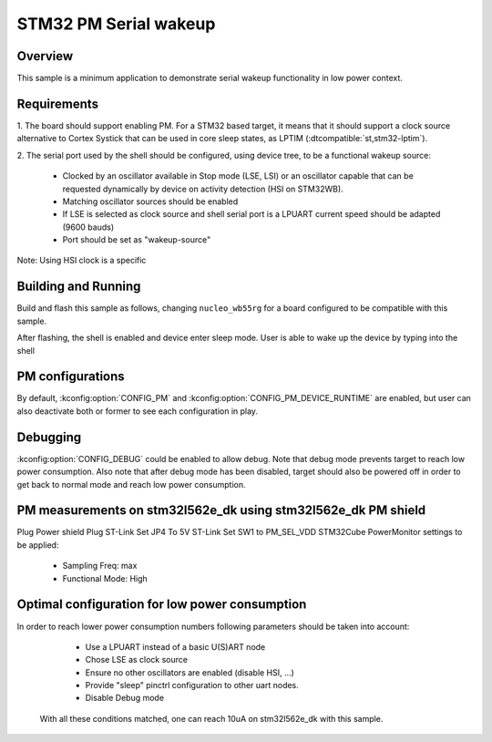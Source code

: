 .. _stm32-pm-serial-wakeup-sample:

STM32 PM Serial wakeup
######################

Overview
********

This sample is a minimum application to demonstrate serial wakeup functionality
in low power context.

.. _stm32-pm-serial-wakeup-sample-requirements:

Requirements
************

1. The board should support enabling PM. For a STM32 based target, it means that
it should support a clock source alternative to Cortex Systick that can be used
in core sleep states, as LPTIM (:dtcompatible:`st,stm32-lptim`).

2. The serial port used by the shell should be configured, using device tree, to
be a functional wakeup source:

  - Clocked by an oscillator available in Stop mode (LSE, LSI) or an oscillator capable
    that can be requested dynamically by device on activity detection (HSI on STM32WB).
  - Matching oscillator sources should be enabled
  - If LSE is selected as clock source and shell serial port is a LPUART current speed
    should be adapted (9600 bauds)
  - Port should be set as "wakeup-source"

Note: Using HSI clock is a specific

Building and Running
********************

Build and flash this sample as follows, changing ``nucleo_wb55rg`` for a board
configured to be compatible with this sample.

.. zephyr-app-commands::
   :zephyr-app: samples/boards/stm32/power_mgmt/serial_wakeup
   :board: nucleo_wb55rg
   :goals: build flash
   :compact:

After flashing, the shell is enabled and device enter sleep mode.
User is able to wake up the device by typing into the shell

PM configurations
*****************

By default, :kconfig:option:`CONFIG_PM` and :kconfig:option:`CONFIG_PM_DEVICE_RUNTIME`
are enabled, but user can also deactivate both or former to see each configuration in play.

Debugging
*********

:kconfig:option:`CONFIG_DEBUG` could be enabled to allow debug. Note that debug mode prevents
target to reach low power consumption.
Also note that after debug mode has been disabled, target should also be powered off in order
to get back to normal mode and reach low power consumption.

PM measurements on stm32l562e_dk using stm32l562e_dk PM shield
**************************************************************

Plug Power shield
Plug ST-Link
Set JP4 To 5V ST-Link
Set SW1 to PM_SEL_VDD
STM32Cube PowerMonitor settings to be applied:

  - Sampling Freq: max
  - Functional Mode: High

Optimal configuration for low power consumption
***********************************************

In order to reach lower power consumption numbers following parameters should be taken
into account:

  - Use a LPUART instead of a basic U(S)ART node
  - Chose LSE as clock source
  - Ensure no other oscillators are enabled (disable HSI, ...)
  - Provide "sleep" pinctrl configuration to other uart nodes.
  - Disable Debug mode

 With all these conditions matched, one can reach 10uA on stm32l562e_dk with this sample.
